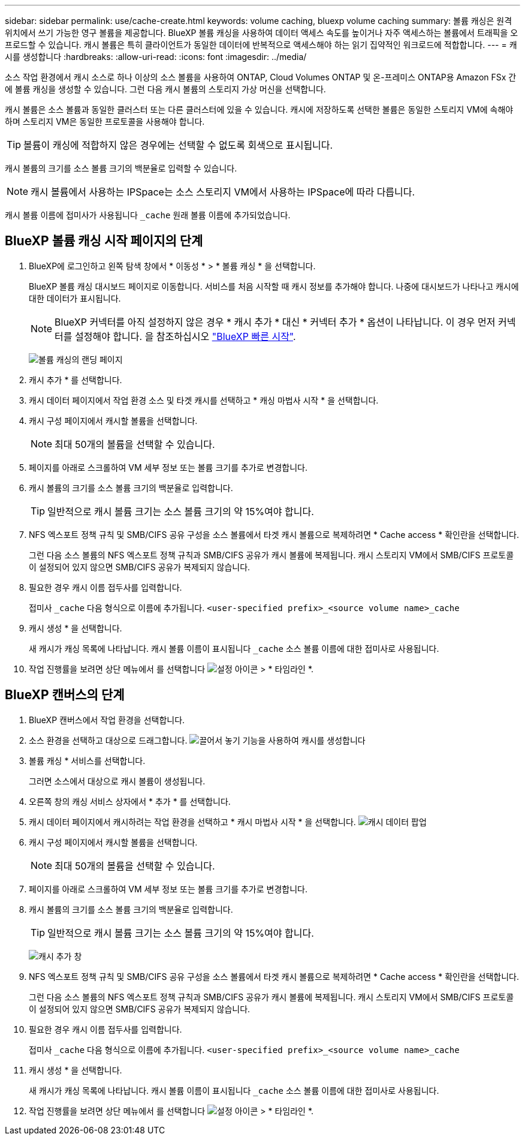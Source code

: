 ---
sidebar: sidebar 
permalink: use/cache-create.html 
keywords: volume caching, bluexp volume caching 
summary: 볼륨 캐싱은 원격 위치에서 쓰기 가능한 영구 볼륨을 제공합니다. BlueXP 볼륨 캐싱을 사용하여 데이터 액세스 속도를 높이거나 자주 액세스하는 볼륨에서 트래픽을 오프로드할 수 있습니다. 캐시 볼륨은 특히 클라이언트가 동일한 데이터에 반복적으로 액세스해야 하는 읽기 집약적인 워크로드에 적합합니다. 
---
= 캐시를 생성합니다
:hardbreaks:
:allow-uri-read: 
:icons: font
:imagesdir: ../media/


[role="lead"]
소스 작업 환경에서 캐시 소스로 하나 이상의 소스 볼륨을 사용하여 ONTAP, Cloud Volumes ONTAP 및 온-프레미스 ONTAP용 Amazon FSx 간에 볼륨 캐싱을 생성할 수 있습니다. 그런 다음 캐시 볼륨의 스토리지 가상 머신을 선택합니다.

캐시 볼륨은 소스 볼륨과 동일한 클러스터 또는 다른 클러스터에 있을 수 있습니다. 캐시에 저장하도록 선택한 볼륨은 동일한 스토리지 VM에 속해야 하며 스토리지 VM은 동일한 프로토콜을 사용해야 합니다.


TIP: 볼륨이 캐싱에 적합하지 않은 경우에는 선택할 수 없도록 회색으로 표시됩니다.

캐시 볼륨의 크기를 소스 볼륨 크기의 백분율로 입력할 수 있습니다.


NOTE: 캐시 볼륨에서 사용하는 IPSpace는 소스 스토리지 VM에서 사용하는 IPSpace에 따라 다릅니다.

캐시 볼륨 이름에 접미사가 사용됩니다 `pass:macros[_cache]` 원래 볼륨 이름에 추가되었습니다.



== BlueXP 볼륨 캐싱 시작 페이지의 단계

. BlueXP에 로그인하고 왼쪽 탐색 창에서 * 이동성 * > * 볼륨 캐싱 * 을 선택합니다.
+
BlueXP 볼륨 캐싱 대시보드 페이지로 이동합니다. 서비스를 처음 시작할 때 캐시 정보를 추가해야 합니다. 나중에 대시보드가 나타나고 캐시에 대한 데이터가 표시됩니다.

+

NOTE: BlueXP 커넥터를 아직 설정하지 않은 경우 * 캐시 추가 * 대신 * 커넥터 추가 * 옵션이 나타납니다. 이 경우 먼저 커넥터를 설정해야 합니다. 을 참조하십시오 https://docs.netapp.com/us-en/cloud-manager-setup-admin/task-quick-start-standard-mode.html["BlueXP 빠른 시작"^].

+
image:landing-page.png["볼륨 캐싱의 랜딩 페이지"]

. 캐시 추가 * 를 선택합니다.
. 캐시 데이터 페이지에서 작업 환경 소스 및 타겟 캐시를 선택하고 * 캐싱 마법사 시작 * 을 선택합니다.
. 캐시 구성 페이지에서 캐시할 볼륨을 선택합니다.
+

NOTE: 최대 50개의 볼륨을 선택할 수 있습니다.

. 페이지를 아래로 스크롤하여 VM 세부 정보 또는 볼륨 크기를 추가로 변경합니다.
. 캐시 볼륨의 크기를 소스 볼륨 크기의 백분율로 입력합니다.
+

TIP: 일반적으로 캐시 볼륨 크기는 소스 볼륨 크기의 약 15%여야 합니다.

. NFS 엑스포트 정책 규칙 및 SMB/CIFS 공유 구성을 소스 볼륨에서 타겟 캐시 볼륨으로 복제하려면 * Cache access * 확인란을 선택합니다.
+
그런 다음 소스 볼륨의 NFS 엑스포트 정책 규칙과 SMB/CIFS 공유가 캐시 볼륨에 복제됩니다. 캐시 스토리지 VM에서 SMB/CIFS 프로토콜이 설정되어 있지 않으면 SMB/CIFS 공유가 복제되지 않습니다.

. 필요한 경우 캐시 이름 접두사를 입력합니다.
+
접미사 `pass:macros[_cache]` 다음 형식으로 이름에 추가됩니다. `<user-specified prefix>_<source volume name>_cache`

. 캐시 생성 * 을 선택합니다.
+
새 캐시가 캐싱 목록에 나타납니다. 캐시 볼륨 이름이 표시됩니다 `pass:macros[_cache]` 소스 볼륨 이름에 대한 접미사로 사용됩니다.

. 작업 진행률을 보려면 상단 메뉴에서 를 선택합니다 image:settings-icon.png["설정 아이콘"] > * 타임라인 *.




== BlueXP 캔버스의 단계

. BlueXP 캔버스에서 작업 환경을 선택합니다.
. 소스 환경을 선택하고 대상으로 드래그합니다.
image:drag-n-drop.png["끌어서 놓기 기능을 사용하여 캐시를 생성합니다"]
. 볼륨 캐싱 * 서비스를 선택합니다.
+
그러면 소스에서 대상으로 캐시 볼륨이 생성됩니다.

. 오른쪽 창의 캐싱 서비스 상자에서 * 추가 * 를 선택합니다.
. 캐시 데이터 페이지에서 캐시하려는 작업 환경을 선택하고 * 캐시 마법사 시작 * 을 선택합니다.
image:cache-data.png["캐시 데이터 팝업"]
. 캐시 구성 페이지에서 캐시할 볼륨을 선택합니다.
+

NOTE: 최대 50개의 볼륨을 선택할 수 있습니다.

. 페이지를 아래로 스크롤하여 VM 세부 정보 또는 볼륨 크기를 추가로 변경합니다.
. 캐시 볼륨의 크기를 소스 볼륨 크기의 백분율로 입력합니다.
+

TIP: 일반적으로 캐시 볼륨 크기는 소스 볼륨 크기의 약 15%여야 합니다.

+
image:create-cache.png["캐시 추가 창"]

. NFS 엑스포트 정책 규칙 및 SMB/CIFS 공유 구성을 소스 볼륨에서 타겟 캐시 볼륨으로 복제하려면 * Cache access * 확인란을 선택합니다.
+
그런 다음 소스 볼륨의 NFS 엑스포트 정책 규칙과 SMB/CIFS 공유가 캐시 볼륨에 복제됩니다. 캐시 스토리지 VM에서 SMB/CIFS 프로토콜이 설정되어 있지 않으면 SMB/CIFS 공유가 복제되지 않습니다.

. 필요한 경우 캐시 이름 접두사를 입력합니다.
+
접미사 `pass:macros[_cache]` 다음 형식으로 이름에 추가됩니다. `<user-specified prefix>_<source volume name>_cache`

. 캐시 생성 * 을 선택합니다.
+
새 캐시가 캐싱 목록에 나타납니다. 캐시 볼륨 이름이 표시됩니다 `pass:macros[_cache]` 소스 볼륨 이름에 대한 접미사로 사용됩니다.

. 작업 진행률을 보려면 상단 메뉴에서 를 선택합니다 image:settings-icon.png["설정 아이콘"] > * 타임라인 *.

